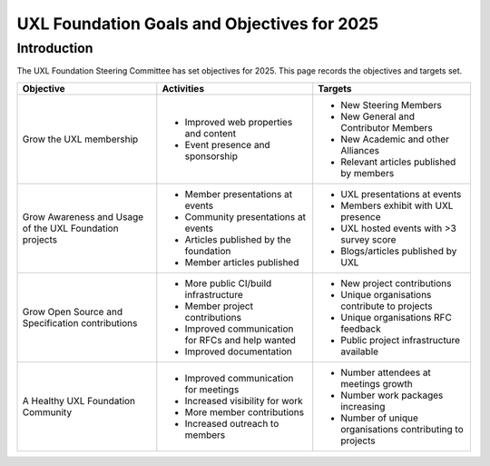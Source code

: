============================================
UXL Foundation Goals and Objectives for 2025
============================================

Introduction
============

The UXL Foundation Steering Committee has set objectives for 2025. 
This page records the objectives and targets set.

+-------------------------+----------------------------------------+-------------------------------------------+
| Objective               | Activities                             | Targets                                   |
+=========================+========================================+===========================================+
| Grow the UXL membership | * Improved web properties and content  | * New Steering Members                    |
|                         | * Event presence and sponsorship       | * New General and Contributor Members     |
|                         |                                        | * New Academic and other Alliances        |
|                         |                                        | * Relevant articles published by members  |
+-------------------------+----------------------------------------+-------------------------------------------+
| Grow Awareness and      | * Member presentations at events       | * UXL presentations at events             |
| Usage of the UXL        | * Community presentations at events    | * Members exhibit with UXL presence       |
| Foundation projects     | * Articles published by the foundation | * UXL hosted events with >3 survey score  |
|                         | * Member articles published            | * Blogs/articles published by UXL         |
+-------------------------+----------------------------------------+-------------------------------------------+
| Grow Open Source and    | * More public CI/build infrastructure  | * New project contributions               |
| Specification           | * Member project contributions         | * Unique organisations contribute         |
| contributions           | * Improved communication for RFCs and  |   to projects                             |
|                         |   help wanted                          | * Unique organisations RFC feedback       |
|                         | * Improved documentation               | * Public project infrastructure available |
+-------------------------+----------------------------------------+-------------------------------------------+
| A Healthy UXL           | * Improved communication for meetings  | * Number attendees at meetings growth     |
| Foundation Community    | * Increased visibility for work        | * Number work packages increasing         |
|                         | * More member contributions            | * Number of unique organisations          |
|                         | * Increased outreach to members        |   contributing to projects                |
+-------------------------+----------------------------------------+-------------------------------------------+


